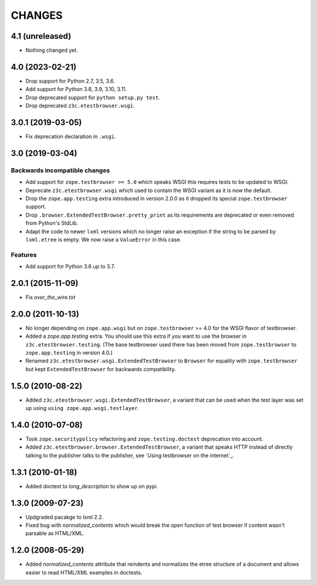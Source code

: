 =======
CHANGES
=======

4.1 (unreleased)
================

- Nothing changed yet.


4.0 (2023-02-21)
================

- Drop support for Python 2.7, 3.5, 3.6.

- Add support for Python 3.8, 3.9, 3.10, 3.11.

- Drop deprecated support for ``python setup.py test``.

- Drop deprecated ``z3c.etestbrowser.wsgi``.


3.0.1 (2019-03-05)
==================

- Fix deprecation declaration in ``.wsgi``.


3.0 (2019-03-04)
================

Backwards incompatible changes
------------------------------

- Add support for ``zope.testbrowser >= 5.0`` which speaks WSGI this requires
  tests to be updated to WSGI.

- Deprecate ``z3c.etestbrowser.wsgi`` which used to contain the WSGI variant
  as it is now the default.

- Drop the ``zope.app.testing`` extra introduced in version 2.0.0 as
  it dropped its special ``zope.testbrowser`` support.

- Drop ``.browser.ExtendedTestBrowser.pretty_print`` as its requirements are
  deprecated or even removed from Python's StdLib.

- Adapt the code to newer ``lxml`` versions which no longer raise an exception
  if the string to be parsed by ``lxml.etree`` is empty. We now raise a
  ``ValueError`` in this case.

Features
--------

- Add support for Python 3.6 up to 3.7.


2.0.1 (2015-11-09)
==================

- Fix `over_the_wire.txt`


2.0.0 (2011-10-13)
==================

- No longer depending on ``zope.app.wsgi`` but on ``zope.testbrowser`` >= 4.0
  for the WSGI flavor of testbrowser.

- Added a `zope.app.testing` extra. You should use this extra if you want to
  use the browser in ``z3c.etestbrowser.testing``. (The base testbrowser used
  there has been moved from ``zope.testbrowser`` to ``zope.app.testing`` in
  version 4.0.)

- Renamed ``z3c.etestbrowser.wsgi.ExtendedTestBrowser`` to ``Browser`` for
  equality with ``zope.testbrowser`` but kept ``ExtendedTestBrowser`` for
  backwards compatibility.

1.5.0 (2010-08-22)
==================

- Added ``z3c.etestbrowser.wsgi.ExtendedTestBrowser``, a variant that can be
  used when the test layer was set up using ``using
  zope.app.wsgi.testlayer``.


1.4.0 (2010-07-08)
==================

- Took ``zope.securitypolicy`` refactoring and ``zope.testing.doctest``
  deprecation into account.

- Added ``z3c.etestbrowser.browser.ExtendedTestBrowser``, a variant that
  speaks HTTP instead of directly talking to the publisher talks to the
  publisher, see `Using testbrowser on the internet`_.


1.3.1 (2010-01-18)
==================

- Added doctest to `long_description` to show up on pypi.

1.3.0 (2009-07-23)
==================

- Updgraded pacakge to lxml 2.2.

- Fixed bug with `normalized_contents` which would break the `open` function
  of test browser if content wasn't parsable as HTML/XML.

1.2.0 (2008-05-29)
==================

- Added `normalized_contents` attribute that reindents and normalizes the
  etree structure of a document and allows easier to read HTML/XML examples in
  doctests.
